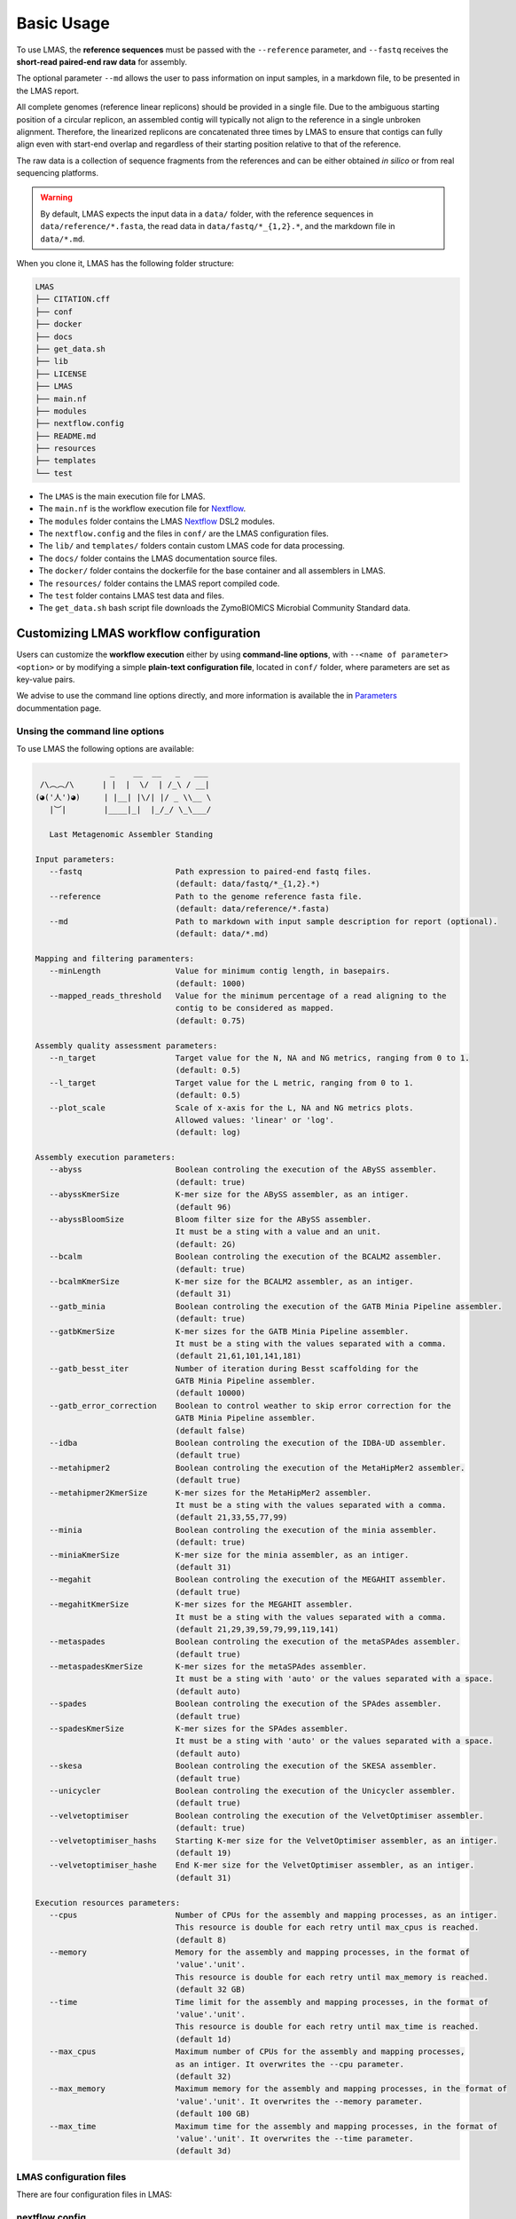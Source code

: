 Basic Usage
===========

To use LMAS, the **reference sequences** must be passed with the ``--reference`` parameter, and ``--fastq`` 
receives the **short-read paired-end raw data** for assembly. 

The optional parameter ``--md`` allows the user to pass information on input samples, in a markdown file, to be 
presented in the LMAS report. 

All complete genomes (reference linear replicons) should be provided in a single file. 
Due to the ambiguous starting position of a circular replicon, an assembled contig will typically not align to 
the reference in a single unbroken alignment. Therefore, the linearized replicons are concatenated 
three times by LMAS to ensure that contigs can fully align even with start-end overlap and regardless of 
their starting position relative to that of the reference. 

The raw data is a collection of sequence fragments 
from the references and can be either obtained *in silico* or from real sequencing platforms.

.. warning:: By default, LMAS expects the input data in a ``data/`` folder, with the reference sequences in ``data/reference/*.fasta``, the read data in ``data/fastq/*_{1,2}.*``, and the markdown file in ``data/*.md``.

When you clone it, LMAS has the following folder structure:

.. code-block:: bash

    LMAS
    ├── CITATION.cff
    ├── conf
    ├── docker
    ├── docs
    ├── get_data.sh
    ├── lib
    ├── LICENSE
    ├── LMAS
    ├── main.nf
    ├── modules
    ├── nextflow.config
    ├── README.md
    ├── resources
    ├── templates
    └── test

* The ``LMAS`` is the main execution file for LMAS.
* The ``main.nf`` is the workflow execution file for `Nextflow <https://www.nextflow.io/>`_.
* The ``modules`` folder contains the LMAS `Nextflow <https://www.nextflow.io/>`_  DSL2 modules.
* The ``nextflow.config`` and the files in ``conf/`` are the LMAS configuration files.
* The ``lib/`` and ``templates/`` folders contain custom LMAS code for data processing.
* The ``docs/`` folder contains the LMAS documentation source files.
* The ``docker/`` folder contains the dockerfile for the base container and all assemblers in LMAS.
* The ``resources/`` folder contains the LMAS report compiled code.
* The ``test`` folder contains LMAS test data and files.
* The ``get_data.sh`` bash script file downloads the ZymoBIOMICS Microbial Community Standard data.


Customizing LMAS workflow configuration
---------------------------------------

Users can customize the **workflow execution** either by using **command-line options**, with ``--<name of parameter> <option>``
or by modifying a simple **plain-text configuration file**, located in ``conf/`` folder, where parameters are set as key-value pairs.

We advise to use the command line options directly, and more information is available the in `Parameters <../user/parameters.html>`_ docummentation page.

Unsing the command line options
^^^^^^^^^^^^^^^^^^^^^^^^^^^^^^^^

To use LMAS the following options are available:

.. code-block:: bash

                      _    __  __   _   ___
       /\︵︵/\      | |  |  \/  | /_\ / __|
      (◕('人')◕)     | |__| |\/| |/ _ \\__ \
         |︶|        |____|_|  |_/_/ \_\___/

         Last Metagenomic Assembler Standing

      Input parameters:
         --fastq                    Path expression to paired-end fastq files.
                                    (default: data/fastq/*_{1,2}.*)
         --reference                Path to the genome reference fasta file.
                                    (default: data/reference/*.fasta)
         --md                       Path to markdown with input sample description for report (optional).
                                    (default: data/*.md)

      Mapping and filtering paramenters:
         --minLength                Value for minimum contig length, in basepairs.
                                    (default: 1000)
         --mapped_reads_threshold   Value for the minimum percentage of a read aligning to the
                                    contig to be considered as mapped.
                                    (default: 0.75)

      Assembly quality assessment parameters:
         --n_target                 Target value for the N, NA and NG metrics, ranging from 0 to 1.
                                    (default: 0.5)
         --l_target                 Target value for the L metric, ranging from 0 to 1.
                                    (default: 0.5)
         --plot_scale               Scale of x-axis for the L, NA and NG metrics plots.
                                    Allowed values: 'linear' or 'log'.
                                    (default: log)

      Assembly execution parameters:
         --abyss                    Boolean controling the execution of the ABySS assembler.
                                    (default: true)
         --abyssKmerSize            K-mer size for the ABySS assembler, as an intiger.
                                    (default 96)
         --abyssBloomSize           Bloom filter size for the ABySS assembler.
                                    It must be a sting with a value and an unit.
                                    (default: 2G)
         --bcalm                    Boolean controling the execution of the BCALM2 assembler.
                                    (default: true)
         --bcalmKmerSize            K-mer size for the BCALM2 assembler, as an intiger.
                                    (default 31)
         --gatb_minia               Boolean controling the execution of the GATB Minia Pipeline assembler.
                                    (default: true)
         --gatbKmerSize             K-mer sizes for the GATB Minia Pipeline assembler.
                                    It must be a sting with the values separated with a comma.
                                    (default 21,61,101,141,181)
         --gatb_besst_iter          Number of iteration during Besst scaffolding for the
                                    GATB Minia Pipeline assembler.
                                    (default 10000)
         --gatb_error_correction    Boolean to control weather to skip error correction for the
                                    GATB Minia Pipeline assembler.
                                    (default false)
         --idba                     Boolean controling the execution of the IDBA-UD assembler.
                                    (default true)
         --metahipmer2              Boolean controling the execution of the MetaHipMer2 assembler.
                                    (default true)
         --metahipmer2KmerSize      K-mer sizes for the MetaHipMer2 assembler.
                                    It must be a sting with the values separated with a comma.
                                    (default 21,33,55,77,99)
         --minia                    Boolean controling the execution of the minia assembler.
                                    (default: true)
         --miniaKmerSize            K-mer size for the minia assembler, as an intiger.
                                    (default 31)
         --megahit                  Boolean controling the execution of the MEGAHIT assembler.
                                    (default true)
         --megahitKmerSize          K-mer sizes for the MEGAHIT assembler.
                                    It must be a sting with the values separated with a comma.
                                    (default 21,29,39,59,79,99,119,141)
         --metaspades               Boolean controling the execution of the metaSPAdes assembler.
                                    (default true)
         --metaspadesKmerSize       K-mer sizes for the metaSPAdes assembler.
                                    It must be a sting with 'auto' or the values separated with a space.
                                    (default auto)
         --spades                   Boolean controling the execution of the SPAdes assembler.
                                    (default true)
         --spadesKmerSize           K-mer sizes for the SPAdes assembler.
                                    It must be a sting with 'auto' or the values separated with a space.
                                    (default auto)
         --skesa                    Boolean controling the execution of the SKESA assembler.
                                    (default true)
         --unicycler                Boolean controling the execution of the Unicycler assembler.
                                    (default true)
         --velvetoptimiser          Boolean controling the execution of the VelvetOptimiser assembler.
                                    (default: true)
         --velvetoptimiser_hashs    Starting K-mer size for the VelvetOptimiser assembler, as an intiger.
                                    (default 19)
         --velvetoptimiser_hashe    End K-mer size for the VelvetOptimiser assembler, as an intiger.
                                    (default 31)

      Execution resources parameters:
         --cpus                     Number of CPUs for the assembly and mapping processes, as an intiger.
                                    This resource is double for each retry until max_cpus is reached.
                                    (default 8)
         --memory                   Memory for the assembly and mapping processes, in the format of
                                    'value'.'unit'.
                                    This resource is double for each retry until max_memory is reached.
                                    (default 32 GB)
         --time                     Time limit for the assembly and mapping processes, in the format of
                                    'value'.'unit'.
                                    This resource is double for each retry until max_time is reached.
                                    (default 1d)
         --max_cpus                 Maximum number of CPUs for the assembly and mapping processes,
                                    as an intiger. It overwrites the --cpu parameter.
                                    (default 32)
         --max_memory               Maximum memory for the assembly and mapping processes, in the format of
                                    'value'.'unit'. It overwrites the --memory parameter.
                                    (default 100 GB)
         --max_time                 Maximum time for the assembly and mapping processes, in the format of
                                    'value'.'unit'. It overwrites the --time parameter.
                                    (default 3d)


LMAS configuration files
^^^^^^^^^^^^^^^^^^^^^^^^^

There are four configuration files in LMAS:

nextflow.config
^^^^^^^^^^^^^^^

This is Nextflow main configuration file.
The resource parameters are available here, and can be changed directly here. 

.. warning:: The **memory** and **cpu** directives increment automatically when a task is retried. If the directive is set to ``{16.Gb*task.attempt}``, the memory used will be 16 Gb multiplied by the number of attempts. By default LMAS is set to run a maximum of 2 retires per process. If the maximum resources are reached before the maximum number of tries, these won't be incremented beyond the defined limit.

params.config
^^^^^^^^^^^^^

The ``params.config`` file includes all available parameters for LMAS and their respective default values.

containers.config 
^^^^^^^^^^^^^^^^^

The ``containers.config`` file includes the container directive for each process in LMAS. 
These containers are retrieved from **dockerhub** if they do not exist locally yet. 

.. warning:: You can change the container string to any other value, but it should point to an image that exists on dockerhub or locally.

profiles.config 
^^^^^^^^^^^^^^^

The ``profiles.config`` file includes a set of pre-made profiles with all possible combinations of executors and container engines. 
You can add new ones or modify an existing one.


ZymoBIOMICS Microbial Community Standard Data
-------------------------------------------------

As a proof-of-concept, the eight bacterial genomes and four plasmids of the 
`ZymoBIOMICS Microbial Community Standards <https://www.zymoresearch.com/collections/zymobiomics-microbial-community-standards>`_ 
were used as reference. Raw sequence data of the mock communities, with an even and logarithmic distribution of species both from a 
real sequencing run and a simulated dataset, with and without error, matching the real data distribution of species, were used as input for LMAS. 

The reference sequences and the mock sample are available at zenodo: https://doi.org/10.5281/zenodo.4588969

The even and log distributed raw sequence data is available at https://www.ebi.ac.uk/ena/browser/view/ERR2984773 and 
https://www.ebi.ac.uk/ena/browser/view/ERR2935805, respectively. 

A script to download and structure the ZymoBIOMICS data to be used as **default input** for LMAS is provided, 
included in LMAS' repository. To run it, simply execute: 

.. code-block:: bash

    sh get_data.sh 

The files will be saved in the following structure: 

.. code-block:: bash

    data/
    ├── about.md
    ├── fastq
    │   ├── ERR2935805_1.fq.gz
    │   ├── ERR2935805_2.fq.gz
    │   ├── ERR2984773_1.fq.gz
    │   ├── ERR2984773_2.fq.gz
    │   ├── EMS_1.fq.gz
    │   ├── EMS_2.fq.gz
    │   ├── ENN_1.fq.gz
    │   ├── ENN_2.fq.gz
    │   ├── LHS_1.fq.gz
    │   ├── LHS_2.fq.gz
    │   ├── LNN_1.fq.gz
    │   └── LNN_2.fq.gz
    └── reference
        └── ZymoBIOMICS_genomes.fasta
        
This is already the expected input for LMAS. To execute LMAS with default resources and parameters you simply need to call the ``LMAS`` execution file either by typing:

.. code-block:: bash

    ./LMAS

Or alternatively:

.. code-block:: bash

    nextflow run main.nf
